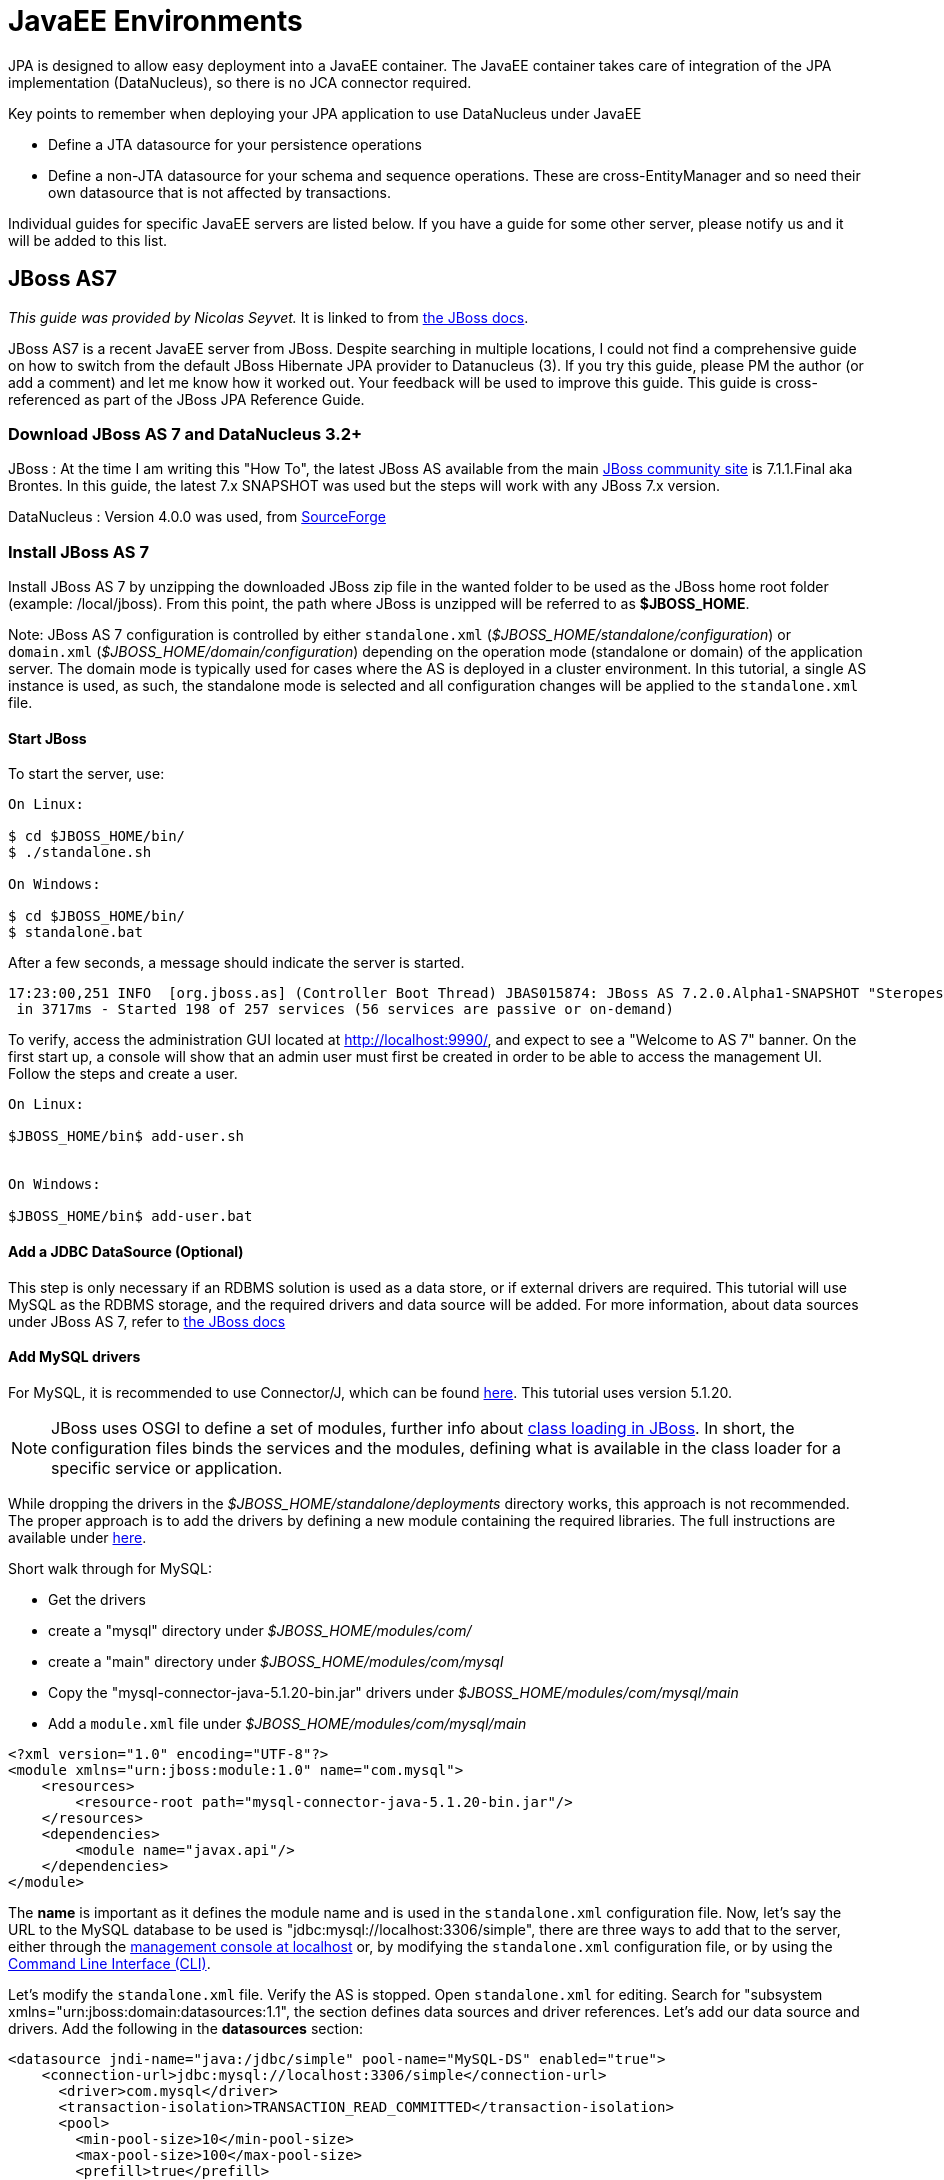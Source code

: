 [[javaee]]
= JavaEE Environments
:_basedir: ../
:_imagesdir: images/


JPA is designed to allow easy deployment into a JavaEE container. 
The JavaEE container takes care of integration of the JPA implementation (DataNucleus), so there is no JCA connector required.

Key points to remember when deploying your JPA application to use DataNucleus under JavaEE

* Define a JTA datasource for your persistence operations
* Define a non-JTA datasource for your schema and sequence operations. These are cross-EntityManager and so need their own datasource that is not affected by transactions.

Individual guides for specific JavaEE servers are listed below. If you have a guide for some other server, please notify us and it will be added to this list.


[[jboss]]
== JBoss AS7

_This guide was provided by Nicolas Seyvet._
It is linked to from https://docs.jboss.org/author/display/AS72/JPA+Reference+Guide#JPAReferenceGuide-UsingDataNucleus[the JBoss docs].

JBoss AS7 is a recent JavaEE server from JBoss. Despite searching in multiple locations, I could not find a comprehensive guide on how to switch from 
the default JBoss Hibernate JPA provider to Datanucleus (3). If you try this guide, please PM the author (or add a comment) and let me know how it worked out. 
Your feedback will be used to improve this guide. This guide is cross-referenced as part of the JBoss JPA Reference Guide.

=== Download JBoss AS 7 and DataNucleus 3.2+

JBoss : At the time I am writing this "How To", the latest JBoss AS available from the main http://www.jboss.org/as7[JBoss community site] 
is 7.1.1.Final aka Brontes. In this guide, the latest 7.x SNAPSHOT was used but the steps will work with any JBoss 7.x version.

DataNucleus : Version 4.0.0 was used, from http://sourceforge.net/projects/datanucleus/files/datanucleus-accessplatform/[SourceForge]


=== Install JBoss AS 7

Install JBoss AS 7 by unzipping the downloaded JBoss zip file in the wanted folder to be used as the JBoss home root folder (example: /local/jboss).
From this point, the path where JBoss is unzipped will be referred to as *$JBOSS_HOME*.

Note: JBoss AS 7 configuration is controlled by either `standalone.xml` (_$JBOSS_HOME/standalone/configuration_) or `domain.xml` (_$JBOSS_HOME/domain/configuration_) 
depending on the operation mode (standalone or domain) of the application server.  The domain mode is typically used for cases where the AS is deployed in a 
cluster environment. 
In this tutorial, a single AS instance is used, as such, the standalone mode is selected and all  configuration changes will be applied to the `standalone.xml` file.

==== Start JBoss

To start the server, use:

-----
On Linux:

$ cd $JBOSS_HOME/bin/
$ ./standalone.sh

On Windows:

$ cd $JBOSS_HOME/bin/
$ standalone.bat
-----

After a few seconds, a message should indicate the server is started.

-----
17:23:00,251 INFO  [org.jboss.as] (Controller Boot Thread) JBAS015874: JBoss AS 7.2.0.Alpha1-SNAPSHOT "Steropes" started
 in 3717ms - Started 198 of 257 services (56 services are passive or on-demand)
-----

To verify, access the administration GUI located at http://localhost:9990/[http://localhost:9990/], and expect to see a "Welcome to AS 7" banner. 
On the first start up, a console will show that an admin user must first be created in order to be able to access the management UI. Follow the steps and create a user.

-----
On Linux:

$JBOSS_HOME/bin$ add-user.sh


On Windows:

$JBOSS_HOME/bin$ add-user.bat
-----

==== Add a JDBC DataSource (Optional)

This step is only necessary if an RDBMS solution is used as a data store, or if external drivers are required. 
This tutorial will use MySQL as the RDBMS storage, and the required drivers and data source will be added.
For more information, about data sources under JBoss AS 7, refer to https://community.jboss.org/wiki/DataSourceConfigurationInAS7[the JBoss docs]

==== Add MySQL drivers

For MySQL, it is recommended to use Connector/J, which can be found http://dev.mysql.com/downloads/connector/j/[here]. 
This tutorial uses version 5.1.20.

NOTE: JBoss uses OSGI to define a set of modules, further info about https://docs.jboss.org/author/display/AS71/Class+Loading+in+AS7[class loading in JBoss].  
In short, the configuration files binds the services and the modules, defining what is available in the class loader for a specific service or application.

While dropping the drivers in the _$JBOSS_HOME/standalone/deployments_ directory works, this approach is not recommended. 
The proper approach is to add the drivers by defining a new module containing the required libraries.
The full instructions are available under https://community.jboss.org/wiki/DataSourceConfigurationInAS7#Installing_a_JDBC_driver_as_a_module[here].

Short walk through for MySQL:

* Get the drivers
* create a "mysql" directory under _$JBOSS_HOME/modules/com/_
* create a "main" directory under _$JBOSS_HOME/modules/com/mysql_
* Copy the "mysql-connector-java-5.1.20-bin.jar" drivers under _$JBOSS_HOME/modules/com/mysql/main_
* Add a `module.xml` file under _$JBOSS_HOME/modules/com/mysql/main_ 
[source,xml]
-----
<?xml version="1.0" encoding="UTF-8"?>
<module xmlns="urn:jboss:module:1.0" name="com.mysql">
    <resources>
        <resource-root path="mysql-connector-java-5.1.20-bin.jar"/>
    </resources>
    <dependencies>
        <module name="javax.api"/>
    </dependencies>
</module>
-----

The *name* is important as it defines the module name and is used in the `standalone.xml` configuration file. 
Now, let's say the URL to the MySQL database to be used is "jdbc:mysql://localhost:3306/simple", there are three ways to add that to the server, 
either through the http://localhost:9990/console/App.html#datasources[management console at localhost] 
or, by modifying the `standalone.xml` configuration file, 
or by using the https://community.jboss.org/wiki/CommandLineInterface[Command Line Interface (CLI)].

Let's modify the `standalone.xml` file. Verify the AS is stopped. Open `standalone.xml` for editing. 
Search for "subsystem xmlns="urn:jboss:domain:datasources:1.1", the section defines data sources and driver references.
Let's add our data source and drivers. Add the following in the *datasources* section:

[source,xml]
-----
<datasource jndi-name="java:/jdbc/simple" pool-name="MySQL-DS" enabled="true">
    <connection-url>jdbc:mysql://localhost:3306/simple</connection-url>
      <driver>com.mysql</driver>
      <transaction-isolation>TRANSACTION_READ_COMMITTED</transaction-isolation>
      <pool>
        <min-pool-size>10</min-pool-size>
        <max-pool-size>100</max-pool-size>
        <prefill>true</prefill>
      </pool>
      <security>
        <user-name>[A valid DB user name]</user-name>
        <password>[A valid DB password]</password>
      </security>
      <statement>
        <prepared-statement-cache-size>32</prepared-statement-cache-size>
        <share-prepared-statements>true</share-prepared-statements>
      </statement>
</datasource>
<datasource jta="false" jndi-name="java:/jdbc/simple-nonjta" pool-name="MySQL-DS-NonJTA" enabled="true">
    <connection-url>jdbc:mysql://localhost:3306/simple</connection-url>
      <driver>com.mysql</driver>
      <transaction-isolation>TRANSACTION_READ_COMMITTED</transaction-isolation>
      <security>
        <user-name>[A valid DB user name]</user-name>
        <password>[A valid DB password]</password>
      </security>
      <statement>
        <share-prepared-statements>false</share-prepared-statements>
      </statement>
</datasource>
-----

The above defines two data sources (MySQL-DS and MySQL-DS-NonJTA) referring to the same database. 
The difference between the two is that MySQL-DS has JTA enabled while MySQL-DS-NonJTA does not. 
This is useful to separate operations during the database automated schema generation phase. 
Any change to a schema should be made outside the scope of JTA. Many JDBC drivers (for example) will fall apart (assorted type of SQLException) 
if you try to commit a connection with DDL and SQL mixed, or SQL first then DDL after. 
Consequently it is recommended to have a separate data source for such operations, hence using the non-jta-data-source.

In the *drivers* section, add:

[source,xml]
-----
<driver name="com.mysql" module="com.mysql">
    <xa-datasource-class>com.mysql.jdbc.jdbc2.optional.MysqlXADataSource</xa-datasource-class>
</driver>
-----

The above defines which drivers to use for the data sources MySQL-DS and MySQL-DS-NonJTA.
More info is available as part of the JBoss documentation, refer to the section describing https://community.jboss.org/wiki/DataSourceConfigurationInAS7[how to setup a new data source].


=== Add DataNucleus to JBoss

This step adds the DataNucleus libraries as a JBoss module.

* Create a directory to store the DataNucleus libraries, as *$JBOSS_HOME/modules/org/datanucleus/main*
* Add the following jars from the lib directory of the _datanucleus-accessplatform-full-deps_ ZIP file _lib_ directory :
`datanucleus-api-jpa-XXX.jar`, `datanucleus-core-XXX.jar`, `datanucleus-rdbms-XXX.jar`, `datanucleus-jpa-query-XXX.jar`
* Add a `module.xml` file in the $JBOSS_HOME/modules/org/datanucleus/main directory like this
[source,xml]
-----
<module xmlns="urn:jboss:module:1.1" name="org.datanucleus">
    <dependencies>
        <module name="javax.api"/>
        <module name="javax.persistence.api"/>
        <module name="javax.transaction.api"/>
        <module name="javax.validation.api"/>
    </dependencies>
    <resources>
        <resource-root path="datanucleus-api-jpa-5.0.0.release.jar"/>
        <resource-root path="datanucleus-core-5.0.0.release.jar"/>
        <resource-root path="datanucleus-rdbms-5.0.0.release.jar"/>
        <resource-root path="datanucleus-jpa-query-5.0.0.release.jar"/>
    </resources>
</module>
-----

At this point, all the JPA dependencies are resolved.


=== A simple example using DataNucleus JPA and JBoss AS7

Now you simply need to define `persistence.xml` and use JPA as you normally would.
In order to use DataNucleus as a persistence provider, the `persistence.xml` file must contain the "jboss.as.jpa.providerModule" property.
Using the datasources defined above, an example of a `persistence.xml` file could be:

[source,xml]
-----
<?xml version="1.0" encoding="UTF-8"?>
<persistence xmlns="http://java.sun.com/xml/ns/persistence" version="1.0">
    <persistence-unit name="[Persistence Unit Name]" transaction-type="JTA">
        <provider>org.datanucleus.api.jpa.PersistenceProviderImpl</provider>
        <!-- MySQL DS -->
        <jta-data-source>java:/jdbc/simple</jta-data-source>
        <non-jta-data-source>java:/jdbc/simple-nonjta</non-jta-data-source>

        <class>[Entities must be listed here]</class>

        <properties>
            <!-- Magic JBoss property for specifying the persistence provider -->
            <property name="jboss.as.jpa.providerModule" value="org.datanucleus"/>

            <!-- following is probably not useful... but it ensures we bind to the JTA transaction manager...-->
            <property name="datanucleus.transaction.jta.transactionManagerLocator" value="custom_jndi"/>
            <property name="datanucleus.transaction.jta.transactionManagerJNDI" value="java:/TransactionManager"/>

            <property name="datanucleus.metadata.validate" value="false"/>
            <property name="datanucleus.schema.autoCreateAll" value="true"/>
            <property name="datanucleus.schema.validateTables" value="false"/>
            <property name="datanucleus.schema.validateConstraints" value="false"/>
        </properties>
    </persistence-unit>
</persistence>
-----


[[tomee]]
== TomEE

Apache TomEE ships with OpenJPA/EclipseLink as the default JPA provider (depending on which version of TomEE), however any valid JPA provider can be used.

The basic steps are:

* Add the DataNucleus jars to _<tomee-home>/lib/_
* Configure the web-app or the server to use DataNucleus.


=== Webapp Configuration

Any web-app can specify the JPA provider it would like to use via the `persistence.xml` file, which can be at any of the following locations in a web-app

* `WEB-INF/persistence.xml` of the .war file
* `META-INF/persistence.xml` in any jar located in WEB-INF/lib/


A single web-app may have many `persistence.xml` files and each may use whichever JPA provider it needs.
The following is an example of a fairly common `persistence.xml` for DataNucleus

[source,xml]
-----
<persistence version="2.2" xmlns="http://xmlns.jcp.org/xml/ns/persistence"
       xmlns:xsi="http://www.w3.org/2001/XMLSchema-instance"
       xsi:schemaLocation="http://xmlns.jcp.org/xml/ns/persistence http://xmlns.jcp.org/xml/ns/persistence/persistence_2_2.xsd">
    <persistence-unit name="movie-unit">
        <provider>org.datanucleus.api.jpa.PersistenceProviderImpl</provider>
        <jta-data-source>movieDatabase</jta-data-source>
        <non-jta-data-source>movieDatabaseUnmanaged</non-jta-data-source>
        <properties>
            <property name="javax.persistence.schema-generation.database.action" value="drop-and-create"/>
        </properties>
    </persistence-unit>
</persistence>
-----

Note that you may have to set the persistence property *datanucleus.transaction.jta.transactionManagerLocator* and 
*datanucleus.transaction.jta.transactionManagerJNDI* to find your JTA "TransactionManager".
See the link:persistence.html#emf_properties[persistence properties] for details of those.


=== Server Configuration

The default JPA provider can be changed at the server level to favour DataNucleus over OpenJPA/EclipseLink.
Using the `<tomee-home>/conf/system.properties` file or any other valid means of setting java.lang.System.getProperties(), 
the following standard properties can set the default for any persistence.xml file.

-----
javax.persistence.provider
javax.persistence.transactionType
javax.persistence.jtaDataSource
javax.persistence.nonJtaDataSource
-----

So, for example, DataNucleus can become the default provider via setting

-----
CATALINA_OPTS=-Djavax.persistence.provider=org.datanucleus.api.jpa.PersistenceProviderImpl
-----

You must of course add the DataNucleus libraries to _<tomee-home>/lib/_ for this to work.


=== DataNucleus libraries

Jars needed for DataNucleus 5.1:

-----
# Add:
<tomee-home>/lib/datanucleus-core-5.1.0-m1.jar
<tomee-home>/lib/datanucleus-api-jpa-5.1.0-m1.jar
<tomee-home>/lib/datanucleus-rdbms-5.1.0-m1.jar
# Remove (optional):
<tomee-home>/lib/asm-3.2.jar
<tomee-home>/lib/commons-lang-2.6.jar
<tomee-home>/lib/openjpa-2.2.0.jar (or EclipseLink)
<tomee-home>/lib/serp-1.13.1.jar
-----


